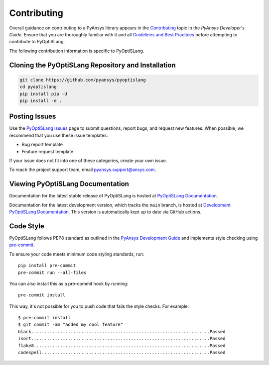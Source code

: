 .. _ref_contributing:

============
Contributing
============
Overall guidance on contributing to a PyAnsys library appears in the
`Contributing <https://dev.docs.pyansys.com/overview/contributing.html>`_ topic
in the *PyAnsys Developer's Guide*. Ensure that you are thoroughly familiar
with it and all `Guidelines and Best Practices
<https://dev.docs.pyansys.com/guidelines/index.html>`_ before attempting to
contribute to PyOptiSLang.
 
The following contribution information is specific to PyOptiSLang.

Cloning the PyOptiSLang Repository and Installation
---------------------------------------------------

.. code::

    git clone https://github.com/pyansys/pyoptislang
    cd pyoptislang
    pip install pip -U
    pip install -e .


Posting Issues
--------------
Use the `PyOptiSLang Issues <https://github.com/pyansys/pyoptislang/issues>`_
page to submit questions, report bugs, and request new features. When possible, we
recommend that you use these issue templates:

* Bug report template
* Feature request template

If your issue does not fit into one of these categories, create your own issue.

To reach the project support team, email `pyansys.support@ansys.com <pyansys.support@ansys.com>`_.

Viewing PyOptiSLang Documentation
---------------------------------
Documentation for the latest stable release of PyOptiSLang is hosted at
`PyOptiSLang Documentation <https://optislangdocs.pyansys.com>`_.

Documentation for the latest development version, which tracks the
``main`` branch, is hosted at  `Development PyOptiSLang Documentation <https://dev.optislangdocs.pyansys.com/>`_.
This version is automatically kept up to date via GitHub actions.


Code Style
----------
PyOptiSLang follows PEP8 standard as outlined in the `PyAnsys Development Guide
<https://dev.docs.pyansys.com>`_ and implements style checking using
`pre-commit <https://pre-commit.com/>`_.

To ensure your code meets minimum code styling standards, run::

  pip install pre-commit
  pre-commit run --all-files

You can also install this as a pre-commit hook by running::

  pre-commit install

This way, it's not possible for you to push code that fails the style checks. For example::

  $ pre-commit install
  $ git commit -am "added my cool feature"
  black....................................................................Passed
  isort....................................................................Passed
  flake8...................................................................Passed
  codespell................................................................Passed